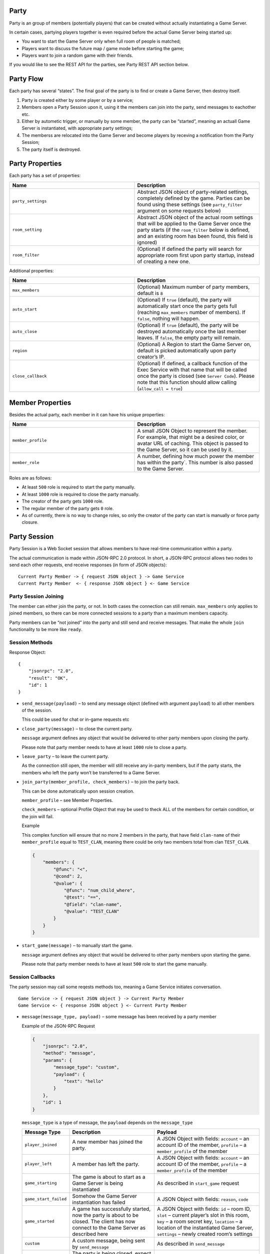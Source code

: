 
.. _party:

Party
=====

Party is an group of members (potentially players) that can be created without actually instantiating a Game Server.

In certain cases, partying players together is even required before the actual Game Server being started up:

-  You want to start the Game Server only when full room of people is matched;
-  Players want to discuss the future map / game mode before starting the game;
-  Players want to join a random game with their friends.

If you would like to see the REST API for the parties, see Party REST API section below.

Party Flow
==========

Each party has several “states”. The final goal of the party is to find or create a Game Server, then destroy itself.

1. Party is created either by some player or by a service;
2. Members open a Party Session upon it, using it the members can join into the party, send messages to eachother etc.
3. Either by autometic trigger, or manually by some member, the party can be “started”, meaning an actuall Game Server is instantiated, with appropriate party settings;
4. The memberss are relocated into the Game Server and become players by receving a notification from the Party Session;
5. The party itself is destroyed.

.. _party-properties:

Party Properties
================

Each party has a set of properties:

.. list-table::
   :widths: 50 50
   :header-rows: 1

   * - Name
     - Description
   * - ``party_settings``
     - Abstract JSON object of party-related settings, completely defined by the game. Parties can be found using these settings (see ``party_filter`` argument on some requests below)
   * - ``room_setting``
     - Abstract JSON object of the actual room settings that will be applied to the Game Server once the party starts (if the ``room_filter`` below is defined, and an existing room has been found, this field is ignored)
   * - ``room_filter``
     - (Optional) If defined the party will search for appropriate room first upon party startup, instead of creating a new one.

Additional properties:

.. list-table::
   :widths: 50 50
   :header-rows: 1

   * - Name
     - Description
   * - ``max_members``
     - (Optional) Maximum number of party members, default is ``8``
   * - ``auto_start``
     - (Optional) If ``true`` (default), the party will automatically start once the party gets full (reaching ``max_members`` number of members). If ``false``, nothing will happen.
   * - ``auto_close``
     - (Optional) If ``true`` (default), the party will be destroyed automatically once the last member leaves. If ``false``, the empty party will remain.
   * - ``region``
     - (Optional) A Region to start the Game Server on, default is picked automatically upon party creator’s IP.
   * - ``close_callback``
     - (Optional) If defined, a callback function of the Exec Service with that name that will be called once the party is closed (see ``Server Code``). Please note that this function should allow calling (``allow_call = true``)

.. _party-member-properties:

Member Properties
=================

Besides the actual party, each member in it can have his unique properties:

.. list-table::
   :widths: 50 50
   :header-rows: 1

   * - Name
     - Description
   * - ``member_profile``
     - A small JSON Object to represent the member. For example, that might be a desired color, or avatar URL of caching. This object is passed to the Game Server, so it can be used by it.
   * - ``member_role``
     - A number, defining how much power the member has within the party`. This number is also passed to the Game Server.

Roles are as follows:

-  At least ``500`` role is required to start the party manually.
-  At least ``1000`` role is required to close the party manually.
-  The creator of the party gets ``1000`` role.
-  The regular member of the party gets ``0`` role.
-  As of currently, there is no way to change roles, so only the creator of the party can start is manually or force party closure.

.. _party-session:

Party Session
=============

Party Session is a Web Socket session that allows members to have real-time communication within a party.

The actual communication is made within JSON-RPC 2.0 protocol. In short, a JSON-RPC protocol allows two nodes to send each other requests, end receive responses (in form of JSON objects):

::

    Current Party Member -> { request JSON object } -> Game Service
    Current Party Member  <- { response JSON object } <- Game Service

Party Session Joining
~~~~~~~~~~~~~~~~~~~~~

The member can either join the party, or not. In both cases the connection can still remain. ``max_members`` only applies to joined members, so there can be more connected sessions to a party than a maximum members capacity.

Party members can be “not joined” into the party and still send and receive messages. That make the whole ``join`` functionality to be more like ``ready``.

Session Methods
~~~~~~~~~~~~~~~

.. toggle-header::
    :header: Example of the JSON-RPC Request **Show/Hide Code**

    .. code:: json

        {
            "jsonrpc": "2.0",
            "method": "send_message",
            "params": {
                "payload": {
                    "text": "hello"
                }
            },
            "id": 1
        }

Response Object:

::

    {
        "jsonrpc": "2.0", 
        "result": "OK", 
        "id": 1
    }

-  ``send_message(payload)`` – to send any message object (defined with argument ``payload``) to all other members of the session.

   This could be used for chat or in-game requests etc

-  ``close_party(message)`` – to close the current party.

   ``message`` argument defines any object that would be delivered to other party members upon closing the party.

   Please note that party member needs to have at least ``1000`` role to close a party.

-  ``leave_party`` – to leave the current party.

   As the connection still open, the member will still receive any in-party members, but if the party starts, the members who left the party won’t be transferred to a Game Server.

-  ``join_party(member_profile, check_members)`` – to join the party back.

   This can be done automatically upon session creation.

   ``member_profile`` – see Member Properties.

   ``check_members`` – optional Profile Object that may be used to theck ALL of the members for certain condition, or the join will fail.

   .. raw:: html

      <details>

   Example

   This complex function will ensure that no more 2 members in the party, that have field ``clan-name`` of their ``member_profile`` equal to ``TEST_CLAN``, meaning there could be only two members total from clan ``TEST_CLAN``.

   .. code:: json

         {
             "members": {
                 "@func": "<",
                 "@cond": 2,
                 "@value": {
                     "@func": "num_child_where",
                     "@test": "==",
                     "@field": "clan-name",
                     "@value": "TEST_CLAN"
                 }
             }
         }

   .. raw:: html

      </details>

-  ``start_game(message)`` – to manually start the game.

   ``message`` argument defines any object that would be delivered to other party members upon starting the game.

   Please note that party member needs to have at least ``500`` role to start the game manually.

Session Callbacks
~~~~~~~~~~~~~~~~~

The party session may call some reqests methods too, meaning a Game Service initiates conversation.

::

    Game Service -> { request JSON object } -> Current Party Member
    Game Service <- { response JSON object } <- Current Party Member

-  ``message(message_type, payload)`` – some message has been received by a party member

   .. raw:: html

      <details>

   Example of the JSON-RPC Request

   .. raw:: html

      <p>

   .. code:: json

       {
           "jsonrpc": "2.0", 
           "method": "message", 
           "params": {
               "message_type": "custom",
               "payload": {
                   "text": "hello"
               }
           }, 
           "id": 1
       }

   .. raw:: html

      </p>

   .. raw:: html

      </details>

   ``message_type`` is a type of message, the ``payload`` depends on the ``message_type``

   +-----------------------+---------------------------------------------------------------------------------------------------------------------------------------+----------------------------------------------------------------------------------------------------------------------------------------------------------------------------------------------------------------------------------+
   | Message Type          | Description                                                                                                                           | Payload                                                                                                                                                                                                                          |
   +=======================+=======================================================================================================================================+==================================================================================================================================================================================================================================+
   | ``player_joined``     | A new member has joined the party.                                                                                                    | A JSON Object with fields: ``account`` – an account ID of the member, ``profile`` – a ``member_profile`` of the member                                                                                                           |
   +-----------------------+---------------------------------------------------------------------------------------------------------------------------------------+----------------------------------------------------------------------------------------------------------------------------------------------------------------------------------------------------------------------------------+
   | ``player_left``       | A member has left the party.                                                                                                          | A JSON Object with fields: ``account`` – an account ID of the member, ``profile`` – a ``member_profile`` of the member                                                                                                           |
   +-----------------------+---------------------------------------------------------------------------------------------------------------------------------------+----------------------------------------------------------------------------------------------------------------------------------------------------------------------------------------------------------------------------------+
   | ``game_starting``     | The game is about to start as a Game Server is being instantiated                                                                     | As described in ``start_game`` request                                                                                                                                                                                           |
   +-----------------------+---------------------------------------------------------------------------------------------------------------------------------------+----------------------------------------------------------------------------------------------------------------------------------------------------------------------------------------------------------------------------------+
   | ``game_start_failed`` | Somehow the Game Server instantiation has failed                                                                                      | A JSON Object with fields: ``reason``, ``code``                                                                                                                                                                                  |
   +-----------------------+---------------------------------------------------------------------------------------------------------------------------------------+----------------------------------------------------------------------------------------------------------------------------------------------------------------------------------------------------------------------------------+
   | ``game_started``      | A game has successfully started, now the party is about to be closed. The client has now connect to the Game Server as described here | A JSON Object with fields: ``id`` – room ID, ``slot`` – current player’s slot in this room, ``key`` – a room secret key, ``location`` – a location of the instantiated Game Server, ``settings`` – newly created room’s settings |
   +-----------------------+---------------------------------------------------------------------------------------------------------------------------------------+----------------------------------------------------------------------------------------------------------------------------------------------------------------------------------------------------------------------------------+
   | ``custom``            | A custom message, being sent by ``send_message``                                                                                      | As described in ``send_message``                                                                                                                                                                                                 |
   +-----------------------+---------------------------------------------------------------------------------------------------------------------------------------+----------------------------------------------------------------------------------------------------------------------------------------------------------------------------------------------------------------------------------+
   | ``party_closed``      | The party is being closed, expect the WebSocket communication to be closed as well.                                                   | As described in ``close_party``                                                                                                                                                                                                  |
   +-----------------------+---------------------------------------------------------------------------------------------------------------------------------------+----------------------------------------------------------------------------------------------------------------------------------------------------------------------------------------------------------------------------------+

Please see for REST API methods marked with to know how to open a Party Session.

Identifying A Party
===================

A Game Server can detect if it’s being launched in a party context with environment variables.

-  ``party:id`` is such environment variable exists, then the Game Server is started in party context, and the variable contains id of the party. Please note this can be used for references only as the actual party may be destroyed at that point.
-  ``party:settings`` a ``party_settings`` from Party Properties.
-  ``party:members`` a JSON object with initial party members list in following format:

   ::

       {
          "<account-id>": {
             "profile": <member-profile>,
             "role": <member-role>
          }
       }

   Please note that this list is not exslusionary as players can connect from another parties later (see below)

Late connection
~~~~~~~~~~~~~~~

In some cases, party members can join the Game Server way after creation of it. For example, if ``room_filter`` is defined inside the party, the existing Game Server will be searched before creating a new one. In that case the party members may connect to existing Game Server that was spawned by another party (or without any party at all).

To deal with this, a Game Server can identify a party member by parsing the ``info`` object of the ``joined`` controller request response. The ``info`` object may contain these fields: ``party:id``, ``party:profile``, ``party:role``, their definitions are described above.

See Game Controller Connecting Flow for the information about the ``joined`` request.
